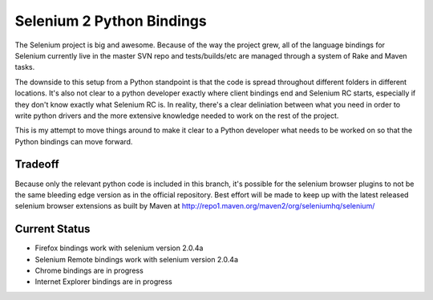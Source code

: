 ==========================
Selenium 2 Python Bindings
==========================

The Selenium project is big and awesome. Because of the way the project grew,
all of the language bindings for Selenium currently live in the master SVN repo
and tests/builds/etc are managed through a system of Rake and Maven tasks.

The downside to this setup from a Python standpoint is that the code is spread
throughout different folders in different locations. It's also not clear to a
python developer exactly where client bindings end and Selenium RC starts,
especially if they don't know exactly what Selenium RC is. In reality, there's
a clear deliniation between what you need in order to write python drivers and
the more extensive knowledge needed to work on the rest of the project.

This is my attempt to move things around to make it clear to a Python developer
what needs to be worked on so that the Python bindings can move forward.

Tradeoff
========

Because only the relevant python code is included in this branch, it's possible
for the selenium browser plugins to not be the same bleeding edge version as in
the official repository. Best effort will be made to keep up with the latest
released selenium browser extensions as built by Maven at http://repo1.maven.org/maven2/org/seleniumhq/selenium/

Current Status
===============

* Firefox bindings work with selenium version 2.0.4a
* Selenium Remote bindings work with selenium version 2.0.4a
* Chrome bindings are in progress
* Internet Explorer bindings are in progress
